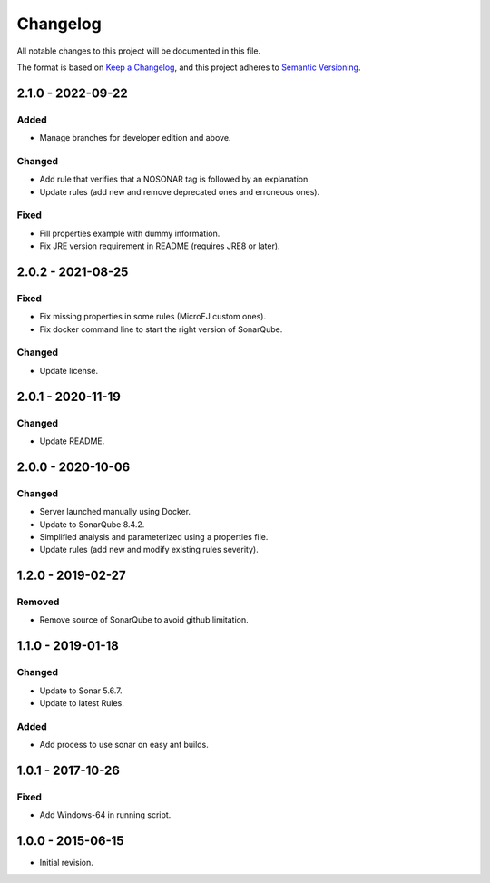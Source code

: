 Changelog
=========

All notable changes to this project will be documented in this file.

The format is based on `Keep a Changelog`_,
and this project adheres to `Semantic Versioning`_.

.. _Keep a Changelog: https://keepachangelog.com/en/1.0.0/
.. _Semantic Versioning: https://semver.org/spec/v2.0.0.html

2.1.0 - 2022-09-22
------------------

Added
~~~~~

* Manage branches for developer edition and above.

Changed
~~~~~~~~

* Add rule that verifies that a NOSONAR tag is followed by an explanation.
* Update rules (add new and remove deprecated ones and erroneous ones).

Fixed
~~~~~

* Fill properties example with dummy information.
* Fix JRE version requirement in README (requires JRE8 or later).

2.0.2 - 2021-08-25
------------------

Fixed
~~~~~

* Fix missing properties in some rules (MicroEJ custom ones).
* Fix docker command line to start the right version of SonarQube.

Changed
~~~~~~~

* Update license.

2.0.1 - 2020-11-19
------------------

Changed
~~~~~~~

* Update README.

2.0.0 - 2020-10-06
------------------

Changed
~~~~~~~

* Server launched manually using Docker.
* Update to SonarQube 8.4.2.
* Simplified analysis and parameterized using a properties file.
* Update rules (add new and modify existing rules severity).

1.2.0 - 2019-02-27
------------------

Removed
~~~~~~~

* Remove source of SonarQube to avoid github limitation.

1.1.0 - 2019-01-18
------------------

Changed
~~~~~~~

* Update to Sonar 5.6.7.
* Update to latest Rules.

Added
~~~~~

* Add process to use sonar on easy ant builds.

1.0.1 - 2017-10-26
------------------

Fixed
~~~~~

* Add Windows-64 in running script.

1.0.0 - 2015-06-15
------------------

* Initial revision.

..
  Copyright 2015-2022 MicroEJ Corp. All rights reserved.
  Use of this source code is governed by a BSD-style license that can be found with this software.
